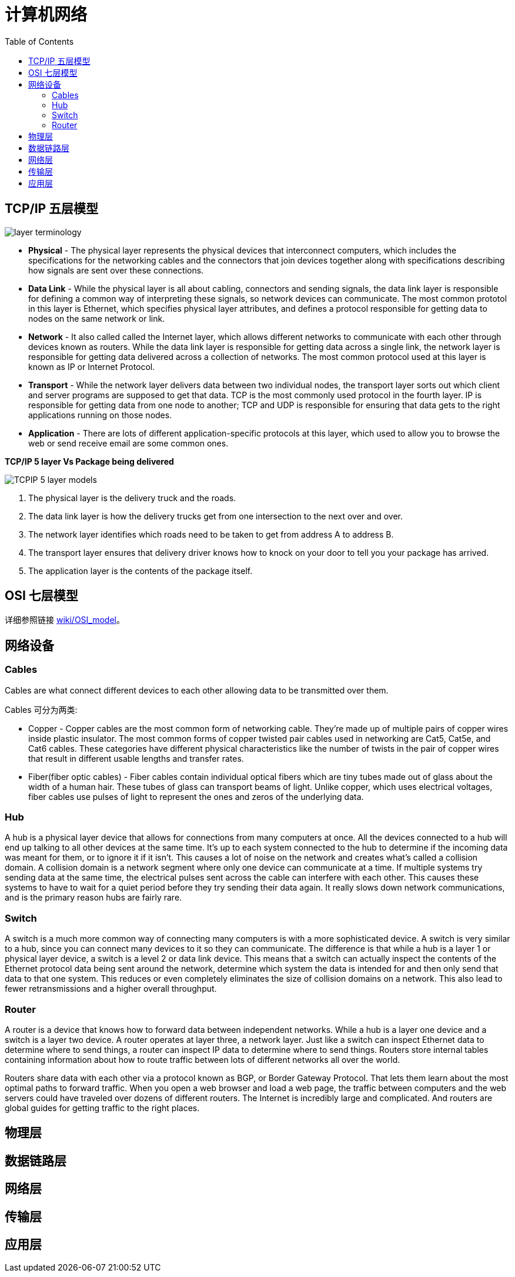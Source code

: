 = 计算机网络
:toc: manual

== TCP/IP 五层模型

image:img/layer_terminology.JPG[]

* *Physical* - The physical layer represents the physical devices that interconnect computers, which includes the specifications for the networking cables and the connectors that join devices together along with specifications describing how signals are sent over these connections.
* *Data Link* - While the physical layer is all about cabling, connectors and sending signals, the data link layer is responsible for defining a common way of interpreting these signals, so network devices can communicate. The most common prototol in this layer is Ethernet, which specifies physical layer attributes, and defines a protocol responsible for getting data to nodes on the same network or link.
* *Network* - It also called called the Internet layer, which allows different networks to communicate with each other through devices known as routers. While the data link layer is responsible for getting data across a single link, the network layer is responsible for getting data delivered across a collection of networks. The most common protocol used at this layer is known as IP or Internet Protocol.
* *Transport* -  While the network layer delivers data between two individual nodes, the transport layer sorts out which client and server programs are supposed to get that data. TCP is the most commonly used protocol in the fourth layer. IP is responsible for getting data from one node to another; TCP and UDP is responsible for ensuring that data gets to the right applications running on those nodes.
* *Application* -  There are lots of different application-specific protocols at this layer, which used to allow you to browse the web or send receive email are some common ones.

.*TCP/IP 5 layer Vs Package being delivered*
image:img/TCPIP-5-layer-models.png[]

1. The physical layer is the delivery truck and the roads.
2. The data link layer is how the delivery trucks get from one intersection to the next over and over.
3. The network layer identifies which roads need to be taken to get from address A to address B.
4. The transport layer ensures that delivery driver knows how to knock on your door to tell you your package has arrived.
5. The application layer is the contents of the package itself.

== OSI 七层模型

详细参照链接 https://en.wikipedia.org/wiki/OSI_model[wiki/OSI_model]。

== 网络设备

=== Cables

Cables are what connect different devices to each other allowing data to be transmitted over them.

Cables 可分为两类:

* Copper - Copper cables are the most common form of networking cable. They're made up of multiple pairs of copper wires inside plastic insulator. The most common forms of copper twisted pair cables used in networking are Cat5, Cat5e, and Cat6 cables. These categories have different physical characteristics like the number of twists in the pair of copper wires that result in different usable lengths and transfer rates.
* Fiber(fiber optic cables) - Fiber cables contain individual optical fibers which are tiny tubes made out of glass about the width of a human hair. These tubes of glass can transport beams of light. Unlike copper, which uses electrical voltages, fiber cables use pulses of light to represent the ones and zeros of the underlying data.

=== Hub

A hub is a physical layer device that allows for connections from many computers at once. All the devices connected to a hub will end up talking to all other devices at the same time. It's up to each system connected to the hub to determine if the incoming data was meant for them, or to ignore it if it isn't. This causes a lot of noise on the network and creates what's called a collision domain. A collision domain is a network segment where only one device can communicate at a time. If multiple systems try sending data at the same time, the electrical pulses sent across the cable can interfere with each other. This causes these systems to have to wait for a quiet period before they try sending their data again. It really slows down network communications, and is the primary reason hubs are fairly rare. 

=== Switch

A switch is a much more common way of connecting many computers is with a more sophisticated device. A switch is very similar to a hub, since you can connect many devices to it so they can communicate. The difference is that while a hub is a layer 1 or physical layer device, a switch is a level 2 or data link device. This means that a switch can actually inspect the contents of the Ethernet protocol data being sent around the network, determine which system the data is intended for and then only send that data to that one system. This reduces or even completely eliminates the size of collision domains on a network. This also lead to fewer retransmissions and a higher overall throughput.

=== Router

A router is a device that knows how to forward data between independent networks. While a hub is a layer one device and a switch is a layer two device. A router operates at layer three, a network layer. Just like a switch can inspect Ethernet data to determine where to send things, a router can inspect IP data to determine where to send things. Routers store internal tables containing information about how to route traffic between lots of different networks all over the world. 

Routers share data with each other via a protocol known as BGP, or Border Gateway Protocol. That lets them learn about the most optimal paths to forward traffic. When you open a web browser and load a web page, the traffic between computers and the web servers could have traveled over dozens of different routers. The Internet is incredibly large and complicated. And routers are global guides for getting traffic to the right places.

== 物理层

//

== 数据链路层

//

== 网络层

//

== 传输层

//

== 应用层
